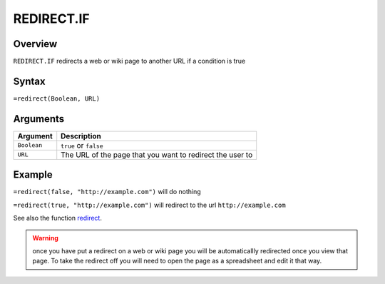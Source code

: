 ===========
REDIRECT.IF
===========

Overview
--------

``REDIRECT.IF`` redirects a web or wiki page to another URL if a condition is true

Syntax
------

``=redirect(Boolean, URL)``

Arguments
---------

.. tabularcolumns:: |l|L|

================= =============================================================
Argument          Description
================= =============================================================
``Boolean``       ``true`` or ``false``

``URL``           The URL of the page that you want to redirect the user to
================= =============================================================

Example
-------

``=redirect(false, "http://example.com")`` will do nothing

``=redirect(true, "http://example.com")`` will redirect to the url ``http://example.com``

See also the function `redirect`_.

.. warning:: once you have put a redirect on a web or wiki page you will be automaticallly redirected once you view that page. To take the redirect off you will need to open the page as a spreadsheet and edit it that way.

.. _redirect: ./redirect.html
